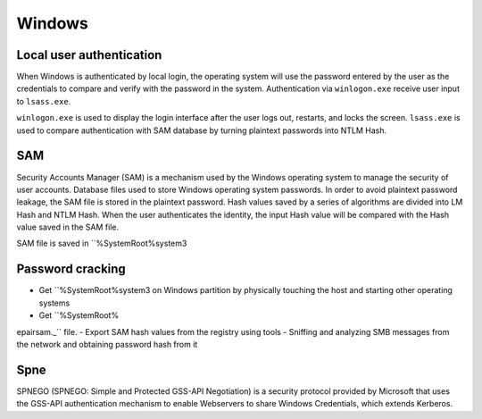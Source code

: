 Windows
========================================

Local user authentication
----------------------------------------
When Windows is authenticated by local login, the operating system will use the password entered by the user as the credentials to compare and verify with the password in the system. Authentication via ``winlogon.exe`` receive user input to ``lsass.exe``.

``winlogon.exe`` is used to display the login interface after the user logs out, restarts, and locks the screen. ``lsass.exe`` is used to compare authentication with SAM database by turning plaintext passwords into NTLM Hash.

SAM
----------------------------------------
Security Accounts Manager (SAM) is a mechanism used by the Windows operating system to manage the security of user accounts. Database files used to store Windows operating system passwords. In order to avoid plaintext password leakage, the SAM file is stored in the plaintext password. Hash values saved by a series of algorithms are divided into LM Hash and NTLM Hash. When the user authenticates the identity, the input Hash value will be compared with the Hash value saved in the SAM file.

SAM file is saved in ``%SystemRoot%\system3

Password cracking
----------------------------------------
- Get ``%SystemRoot%\system3 on Windows partition by physically touching the host and starting other operating systems
- Get ``%SystemRoot%epair\sam._`` file.
- Export SAM hash values from the registry using tools
- Sniffing and analyzing SMB messages from the network and obtaining password hash from it

Spne
----------------------------------------
SPNEGO (SPNEGO: Simple and Protected GSS-API Negotiation) is a security protocol provided by Microsoft that uses the GSS-API authentication mechanism to enable Webservers to share Windows Credentials, which extends Kerberos.
